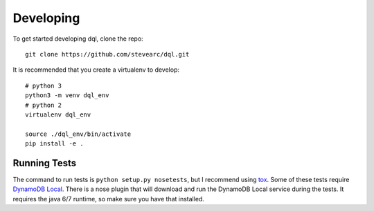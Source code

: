 Developing
==========
To get started developing dql, clone the repo::

    git clone https://github.com/stevearc/dql.git

It is recommended that you create a virtualenv to develop::

    # python 3
    python3 -m venv dql_env
    # python 2
    virtualenv dql_env

    source ./dql_env/bin/activate
    pip install -e .

Running Tests
-------------
The command to run tests is ``python setup.py nosetests``, but I recommend using
`tox <https://tox.readthedocs.io/en/latest/>`__. Some of these tests require
`DynamoDB Local
<http://docs.aws.amazon.com/amazondynamodb/latest/developerguide/Tools.html>`_.
There is a nose plugin that will download and run the DynamoDB Local service
during the tests. It requires the java 6/7 runtime, so make sure you have that
installed.
